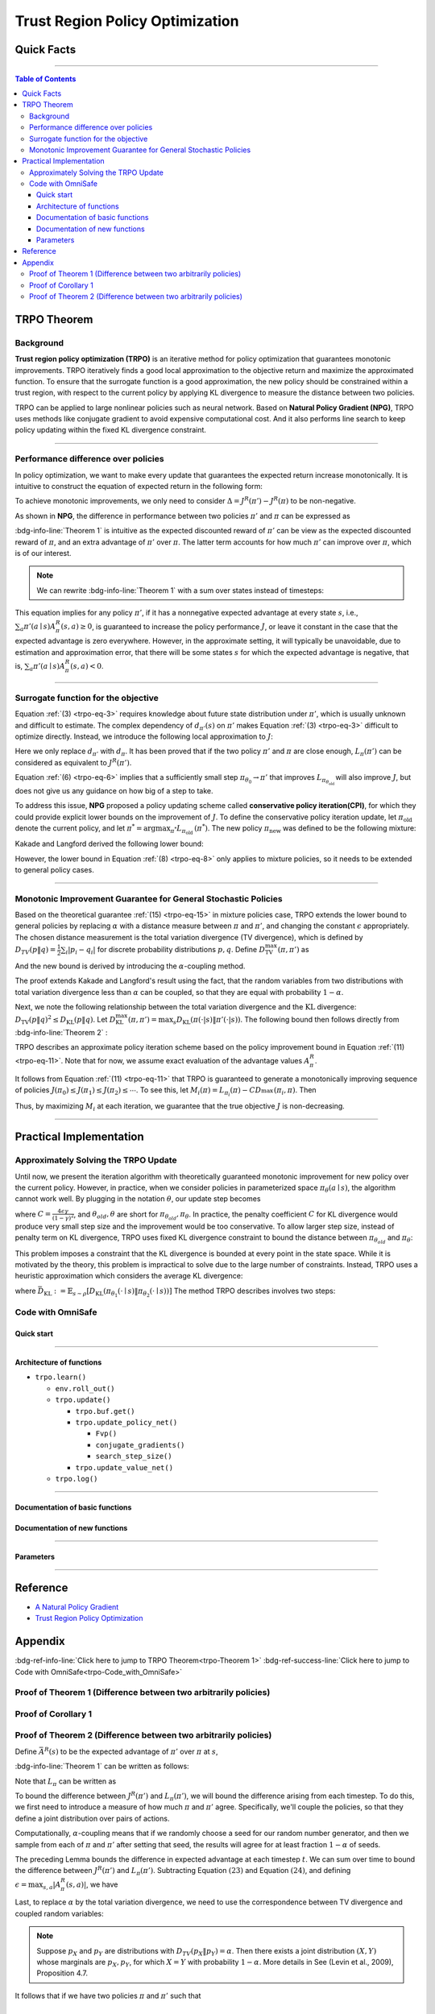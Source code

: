 Trust Region Policy Optimization
================================

Quick Facts
-----------

.. card::
    :class-card: sd-outline-success sd-border-{3} sd-shadow-sm sd-rounded-3
    :class-body: sd-font-weight-bold

    #. TRPO is an :bdg-success-line:`on-policy` algorithm.
    #. TRPO can be used for environments with both :bdg-success-line:`discrete` and :bdg-success-line:`continuous` action spaces.
    #. TRPO is an improvement work done on the basis of :bdg-success-line:`NPG` .
    #. TRPO is an important theoretical basis for :bdg-success-line:`CPO` .
    #. The OmniSafe implementation of TRPO supports :bdg-success-line:`parallelization`.

------

.. contents:: Table of Contents
    :depth: 3

TRPO Theorem
------------

Background
~~~~~~~~~~

**Trust region policy optimization (TRPO)** is an iterative method for policy optimization that guarantees monotonic improvements.
TRPO iteratively finds a good local approximation to the objective return and maximize the approximated function.
To ensure that the surrogate function is a good approximation,
the new policy should be constrained within a trust region,
with respect to the current policy by applying KL divergence to measure the distance between two policies.

TRPO can be applied to large nonlinear policies such as neural network.
Based on **Natural Policy Gradient (NPG)**,
TRPO uses methods like conjugate gradient to avoid expensive computational cost.
And it also performs line search to keep policy updating within the fixed KL divergence constraint.

.. grid:: 2

    .. grid-item::
        :columns: 12 6 6 6

        .. card::
            :class-header: sd-bg-warning sd-text-white sd-font-weight-bold
            :class-card: sd-outline-success sd-border-{3} sd-shadow-sm sd-rounded-3 sd-font-weight-bold

            Problems of NPG
            ^^^
            -  It is very difficult to calculate the entire Hessian matrix directly.

            -  Error introduced by Taylor expansion because of the fix step length.

            -  Low utilization of sampled data.

    .. grid-item::
        :columns: 12 6 6 6

        .. card::
            :class-header: sd-bg-primary sd-text-white sd-font-weight-bold
            :class-card: sd-outline-success sd-border-{3} sd-shadow-sm sd-rounded-3 sd-font-weight-bold

            Advantage of TRPO
            ^^^
            -  Using conjugate gradient algorithm to compute the Fisher-Vector product.

            -  Using line search algorithm to eliminate the error introduced by Taylor expansion.

            -  Using importance sampling to reuse data.

------

Performance difference over policies
~~~~~~~~~~~~~~~~~~~~~~~~~~~~~~~~~~~~

In policy optimization, we want to make every update that guarantees the expected return increase monotonically.
It is intuitive to construct the equation of expected return in the following form:

.. math::
    :nowrap:
    :label: trpo-eq-1

    \begin{eqnarray}
    J^R(\pi') = J^R(\pi) + \{J^R(\pi') - J^R(\pi)\}\tag{1}
    \end{eqnarray}

To achieve monotonic improvements, we only need to consider :math:`\Delta = J^R(\pi') - J^R(\pi)` to be non-negative.

As shown in **NPG**, the difference in performance between two policies :math:`\pi'` and :math:`\pi` can be expressed as

.. _trpo-Theorem 1:

.. card::
    :class-header: sd-bg-info sd-text-white sd-font-weight-bold
    :class-card: sd-outline-success sd-border-{3} sd-shadow-sm sd-rounded-3
    :class-footer: sd-font-weight-bold
    :link: appendix-theorem1
    :link-type: ref

    Theorem 1 (Performance Difference Bound)
    ^^^

    .. _`trpo-eq-2`:

    .. math::
        :nowrap:
        :label: trpo-eq-2

        \begin{eqnarray}
                J^R(\pi') = J^R(\pi) + \mathbb{E}_{\tau \sim \pi'}[\sum_{t=0}^{\infty} \gamma^t A^R_{\pi}(s_t,a_t)]\tag{2}
        \end{eqnarray}

    where this expectation is taken over trajectories :math:`\tau=(s_0, a_0, s_1,\\ a_1, \cdots)`,
    and the notation :math:`\mathbb{E}_{\tau \sim \pi'}[\cdots]` indicates that actions are sampled from :math:`\pi'` to generate :math:`\tau`.
    where this expectation is taken over trajectories :math:`\tau=(s_0, a_0, s_1,\\ a_1, \cdots)`,
    and the notation :math:`\mathbb{E}_{\tau \sim \pi'}[\cdots]` indicates that actions are sampled from :math:`\pi'` to generate :math:`\tau`.
    +++
    The proof of the :bdg-info-line:`Theorem 1` can be seen in the :bdg-ref-info:`Appendix`, click on this :bdg-info-line:`card` to jump to view.

:bdg-info-line:`Theorem 1` is intuitive as the expected discounted reward of :math:`\pi'` can be view as the expected discounted reward of :math:`\pi`,
and an extra advantage of :math:`\pi'` over :math:`\pi`.
The latter term accounts for how much :math:`\pi'` can improve over :math:`\pi`,
which is of our interest.

.. note::

    We can rewrite :bdg-info-line:`Theorem 1` with a sum over states instead of timesteps:

    .. _`trpo-eq-3`:

    .. math::
        :nowrap:
        :label: trpo-eq-3

        \begin{eqnarray}
            \label{equation: performance in discount visit density}
            J^R(\pi') &=&J^R(\pi)+\sum_{t=0}^{\infty} \sum_s P\left(s_t=s \mid \pi'\right) \sum_a \pi' (a \mid s) \gamma^t A^R_{\pi}(s, a) \nonumber\\
            &=&J^R(\pi)+\sum_s \sum_{t=0}^{\infty} \gamma^t P\left(s_t=s \mid \pi' \right) \sum_a \pi'(a \mid s) A^R_{\pi}(s, a)\nonumber \\
            &=&J^R(\pi)+\sum_s d_{\pi'}(s) \sum_a \pi'(a \mid s) A^R_{\pi}(s, a)\tag{3}
        \end{eqnarray}

This equation implies for any policy :math:`\pi'`, if it has a nonnegative expected advantage at every state :math:`s`, i.e.,
:math:`\sum_a \pi'(a \mid s) A^R_{\pi}(s, a) \geq 0`,
is guaranteed to increase the policy performance :math:`J`,
or leave it constant in the case that the expected advantage is zero everywhere.
However, in the approximate setting, it will typically be unavoidable,
due to estimation and approximation error,
that there will be some states :math:`s` for which the expected advantage is negative, that is,
:math:`\sum_a \pi'(a \mid s) A^R_{\pi}(s, a)<0`.

------

Surrogate function for the objective
~~~~~~~~~~~~~~~~~~~~~~~~~~~~~~~~~~~~

Equation :ref:`(3) <trpo-eq-3>` requires knowledge about future state distribution under :math:`\pi'`,
which is usually unknown and difficult to estimate.
The complex dependency of :math:`d_{\pi'}(s)` on :math:`\pi'` makes Equation :ref:`(3) <trpo-eq-3>` difficult to optimize directly.
Instead, we introduce the following local approximation to :math:`J`:

.. _`trpo-eq-4`:

.. math::
    :nowrap:
    :label: trpo-eq-4

    \begin{eqnarray}
        L_\pi(\pi')=J^R(\pi)+\sum_s d_\pi(s) \sum_a \pi'(a \mid s) A^R_{\pi}(s, a)\tag{4}
    \end{eqnarray}

Here we only replace :math:`d_{\pi'}` with :math:`d_\pi`.
It has been proved that if the two policy :math:`\pi'` and :math:`\pi` are close enough,
:math:`L_\pi(\pi')` can be considered as equivalent to :math:`J^R(\pi')`.

.. _trpo-Corollary 1:

.. card::
    :class-header: sd-bg-info sd-text-white sd-font-weight-bold
    :class-card: sd-outline-success sd-border-{3} sd-shadow-sm sd-rounded-3
    :class-footer: sd-font-weight-bold
    :link: appendix-corollary1
    :link-type: ref

    Corollary 1 (Performance Difference Bound)
    ^^^
    Formally, suppose a parameterized policy :math:`\pi_\theta`,
    where :math:`\pi_\theta(a \mid s)` is a differentiable function of the parameter vector :math:`\theta`,
    then :math:`L_\pi` matches :math:`J` to first order (see **NPG**).
    That is, for any parameter value :math:`\theta_0`,

    .. math::
        :nowrap:
        :label: trpo-eq-5

        \begin{eqnarray}
            L_{\pi_{\theta_0}}\left(\pi_{\theta_0}\right)&=&J^R\left(\pi_{\theta_0}\right)\tag{5}
        \end{eqnarray}

    .. _`trpo-eq-6`:

    .. math::
        :nowrap:
        :label: trpo-eq-6

        \begin{eqnarray}
            \nabla_\theta L_{\pi_{\theta_0}}\left(\pi_\theta\right)|_{\theta=\theta_0}&=&\left.\nabla_\theta J^R\left(\pi_\theta\right)\right|_{\theta=\theta_0}\tag{6}
        \end{eqnarray}
    +++
    The proof of the :bdg-info-line:`Corollary 1` can be seen in the :bdg-ref-info:`Appendix`, click on this :bdg-info-line:`card` to jump to view.

Equation :ref:`(6) <trpo-eq-6>` implies that a sufficiently small step :math:`\pi_{\theta_0} \rightarrow \pi'` that improves :math:`L_{\pi_{\theta_{\text {old }}}}` will also improve :math:`J`,
but does not give us any guidance on how big of a step to take.

To address this issue, **NPG** proposed a policy updating scheme called **conservative policy iteration(CPI)**,
for which they could provide explicit lower bounds on the improvement of :math:`J`.
To define the conservative policy iteration update, let :math:`\pi_{\mathrm{old}}` denote the current policy,
and let :math:`\pi^{*}=\arg \max _{\pi^{*}} L_{\pi_{\text {old }}}\left(\pi^{*}\right)`.
The new policy :math:`\pi_{\text {new }}` was defined to be the following mixture:

.. math::
    :nowrap:
    :label: trpo-eq-7

    \begin{eqnarray}
        \pi_{\text {new }}(a \mid s)=(1-\alpha) \pi_{\text {old }}(a \mid s)+\alpha \pi^{*}(a \mid s)\tag{7}
    \end{eqnarray}

Kakade and Langford derived the following lower bound:

.. _`trpo-eq-8`:

.. math::
    :nowrap:
    :label: trpo-eq-8

    \begin{eqnarray}
    \label{equation: CPI bound}
    &&J\left(\pi_{\text {new }}\right)  \geq L_{\pi_{\text {old }}}\left(\pi_{\text {new }}\right)-\frac{2 \epsilon \gamma}{(1-\gamma)^2} \alpha^2\tag{8}  \\
    \text { where } &&\epsilon=\max _s\left|\mathbb{E}_{a \sim \pi^{*}(a \mid s)}\left[A^R_{\pi}(s, a)\right]\right| \nonumber
    \end{eqnarray}

However, the lower bound in Equation :ref:`(8) <trpo-eq-8>` only applies to mixture policies, so it needs to be extended to general policy cases.

------

Monotonic Improvement Guarantee for General Stochastic Policies
~~~~~~~~~~~~~~~~~~~~~~~~~~~~~~~~~~~~~~~~~~~~~~~~~~~~~~~~~~~~~~~

Based on the theoretical guarantee :ref:`(15) <trpo-eq-15>` in mixture policies case,
TRPO extends the lower bound to general policies by replacing :math:`\alpha` with a distance measure between :math:`\pi` and :math:`\pi'`,
and changing the constant :math:`\epsilon` appropriately.
The chosen distance measurement is the total variation divergence (TV divergence),
which is defined by :math:`D_{TV}(p \| q)=\frac{1}{2} \sum_i \left|p_i-q_i\right|` for discrete probability distributions :math:`p, q`.
Define :math:`D_{\mathrm{TV}}^{\max }(\pi, \pi')` as

.. math::
    :nowrap:
    :label: trpo-eq-9

    \begin{eqnarray}
        D_{\mathrm{TV}}^{\max}(\pi, \pi')=\max_s D_{\mathrm{TV}}\left(\pi\left(\cdot \mid s\right) \| \pi'\left(\cdot \mid s\right)\right)\tag{9}
    \end{eqnarray}

And the new bound is derived by introducing the :math:`\alpha`-coupling method.

.. _trpo-Theorem 2:

.. card::
    :class-header: sd-bg-info sd-text-white sd-font-weight-bold
    :class-card: sd-outline-success sd-border-{3} sd-shadow-sm sd-rounded-3
    :class-footer: sd-font-weight-bold
    :link: appendix-theorem2
    :link-type: ref

    Theorem 2 (Performance Difference Bound derived by :math:`\alpha`-coupling method)
    ^^^
    Let
    :math:`\alpha=D_{\mathrm{TV}}^{\max }\left(\pi_{\mathrm{old}}, \pi_{\text {new }}\right)`.
    Then the following bound holds:

    .. math::
        :nowrap:
        :label: trpo-eq-10

        \begin{eqnarray}
                &&J\left(\pi_{\text {new }}\right)  \geq L_{\pi_{\text {old }}}\left(\pi_{\text {new }}\right)-\frac{4 \epsilon \gamma}{(1-\gamma)^2} \alpha^2\tag{10} \\
                \text { where } &&\epsilon=\max _{s, a}\left|A^R_{\pi}(s, a)\right|
        \end{eqnarray}
    +++
    The proof of the :bdg-info-line:`Theorem 2` can be seen in the :bdg-ref-info:`Appendix`, click on this :bdg-info-line:`card` to jump to view.

The proof extends Kakade and Langford's result using the fact,
that the random variables from two distributions with total variation divergence less than :math:`\alpha` can be coupled,
so that they are equal with probability :math:`1-\alpha`.

Next, we note the following relationship between the total variation divergence and the :math:`\mathrm{KL}` divergence:
:math:`D_{\mathrm{TV}}(p \| q)^2 \leq D_{\mathrm{KL}}(p \| q)`.
Let :math:`D_{\mathrm{KL}}^{\max }(\pi, \pi')=\max _s D_{\mathrm{KL}}(\pi(\cdot|s) \| \pi'(\cdot|s))`.
The following bound then follows directly from :bdg-info-line:`Theorem 2` :

.. _`trpo-eq-11`:

.. math::
    :nowrap:
    :label: trpo-eq-11

        \begin{eqnarray}
            & J^R(\pi') \geq L_\pi(\pi')-C D_{\mathrm{KL}}^{\max }(\pi, \pi')\tag{11} \\
            & \quad \text { where } C=\frac{4 \epsilon \gamma}{(1-\gamma)^2}
        \end{eqnarray}

TRPO describes an approximate policy iteration scheme based on the policy improvement bound in Equation :ref:`(11) <trpo-eq-11>`.
Note that for now, we assume exact evaluation of the advantage values :math:`A^R_{\pi}`.

It follows from Equation :ref:`(11) <trpo-eq-11>` that TRPO is guaranteed to generate a monotonically improving sequence of policies :math:`J\left(\pi_0\right) \leq J\left(\pi_1\right) \leq J\left(\pi_2\right) \leq \cdots`.
To see this, let :math:`M_i(\pi)=L_{\pi_i}(\pi)-C D_{\mathrm{}}^{\max }\left(\pi_i, \pi\right)`.
Then

.. math::
    :nowrap:
    :label: trpo-eq-12

    \begin{eqnarray}
        J\left(\pi_{i+1}\right) &\geq& M_i\left(\pi_{i+1}\right) \\
        J\left(\pi_i\right)&=&M_i\left(\pi_i\right), \text { therefore, } \\
        J\left(\pi_{i+1}\right)-\eta\left(\pi_i\right)& \geq& M_i\left(\pi_{i+1}\right)-M\left(\pi_i\right)\tag{12}
    \end{eqnarray}

Thus, by maximizing :math:`M_i` at each iteration, we guarantee that the true objective :math:`J` is non-decreasing.

.. _trust-region-policy-optimization-1:

------

Practical Implementation
------------------------

Approximately Solving the TRPO Update
~~~~~~~~~~~~~~~~~~~~~~~~~~~~~~~~~~~~~

Until now, we present the iteration algorithm with theoretically guaranteed monotonic improvement for new policy over the current policy.
However, in practice, when we consider policies in parameterized space :math:`\pi_{\theta}(a \mid s)`,
the algorithm cannot work well. By plugging in the notation :math:`\theta`, our update step becomes

.. math::
    :nowrap:
    :label: trpo-eq-13

    \begin{eqnarray}
    && L_{\theta_{old}}(\theta)-C D_{\mathrm{KL}}^{\max }(\theta_{old}, \theta)\tag{13} \\
    \end{eqnarray}

where :math:`C=\frac{4 \epsilon \gamma}{(1-\gamma)^2}`, and :math:`\theta_{old}, \theta` are short for :math:`\pi_{\theta_{old}}, \pi_{\theta}`.
In practice, the penalty coefficient :math:`C` for KL divergence would produce very small step size and the improvement would be too conservative.
To allow larger step size, instead of penalty term on KL divergence,
TRPO uses fixed KL divergence constraint to bound the distance between :math:`\pi_{\theta_{old}}` and :math:`\pi_{\theta}`:

.. math::
    :nowrap:

    \begin{eqnarray}
    &\underset{\theta}{\max} L_{\theta_{old}}(\theta) \\
    &\text{s.t. } \quad D_{\mathrm{KL}}^{\max }(\theta_{old}, \theta) \le \delta
    \end{eqnarray}

This problem imposes a constraint that the KL divergence is bounded at every point in the state space.
While it is motivated by the theory,
this problem is impractical to solve due to the large number of constraints.
Instead, TRPO uses a heuristic approximation which considers the average KL divergence:

.. math::
    :nowrap:
    :label: trpo-eq-14

    \begin{eqnarray}
    &\underset{\theta}{\max} L_{\theta_{old}}(\theta) \label{eq:maxklconst}\tag{14} \\
    &\text{s.t. } \quad \bar{D}_{\mathrm{KL}}(\theta_{old}, \theta) \le \delta
    \end{eqnarray}

where :math:`\bar{D}_{\mathrm{KL}}:=\mathbb{E}_{s \sim \rho}\left[D_{\mathrm{KL}}\left(\pi_{\theta_1}(\cdot \mid s) \| \pi_{\theta_2}(\cdot \mid s)\right)\right]`
The method TRPO describes involves two steps:

.. card::
    :class-header: sd-bg-success sd-text-white sd-font-weight-bold
    :class-card: sd-outline-success sd-border-{3} sd-shadow-sm sd-rounded-3 sd-font-weight-bold

    Two Steps For TRPO Update
    ^^^
    (1) Compute a search direction, using a linear approximation to objective and quadratic approximation to the constraint.

    (2) Perform a line search in that direction, ensuring that we improve the nonlinear objective while satisfying the nonlinear constraint.

.. grid:: 2

    .. grid-item::
      :columns: 12 6 6 6

      .. card::
         :class-header: sd-bg-danger sd-text-white sd-font-weight-bold
         :class-card: sd-outline-success sd-border-{3} sd-shadow-sm sd-rounded-3 sd-font-weight-bold

         Problems
         ^^^
         -  It is prohibitively costly to form the full Hessian matrix.

         -  How to compute the maximal step length such that the KL divergence satisfied.

         -  How to ensure improvement of the surrogate objective and satisfaction of the KL divergence.
    .. grid-item::
      :columns: 12 6 6 6

      .. card::
         :class-header: sd-bg-primary sd-text-white sd-font-weight-bold
         :class-card: sd-outline-success sd-border-{3} sd-shadow-sm sd-rounded-3 sd-font-weight-bold

         Solutions
         ^^^
         -  :bdg-ref-success-line:`Conjugate gradient algorithm<conjugate>` can approximately search the update direction without forming this full Hessian matrix.

         -  The max stepsize can be formed by an intermediate result produced by the conjugate gradient algorithm.

         -  A :bdg-ref-success-line:`line search algorithm<conjugate>` can be used to meet the goal.

.. tab-set::

    .. tab-item:: Computing the Fisher-Vector Product

        .. card::
            :class-header: sd-bg-success sd-text-white sd-font-weight-bold
            :class-card: sd-outline-info sd-border-{3} sd-shadow-sm sd-rounded-3
            :class-footer: sd-font-weight-bold
            :link: conjugate
            :link-type: ref

            Computing the Fisher-Vector Product
            ^^^
            TRPO approximately computes the search direction by solving the equation :math:`Hx=g`,
            where :math:`H` is the Fisher information matrix, i.e.,
            the quadratic approximation to the KL divergence constraint :math:`\bar{D}_{\mathrm{KL}}\left(\theta_{\text {old }}, \theta\right) \approx \frac{1}{2}\left(\theta-\theta_{\text {old }}\right)^T H\left(\theta-\theta_{\text {old }}\right)`,
            where :math:`H_{i j}=\frac{\partial}{\partial \theta_i} \frac{\partial}{\partial \theta_j} \bar{D}_{\mathrm{KL}}\left(\theta_{\text {old }}, \theta\right)` (according to the definition of matrix :math:`H`).
            It is very difficult to calculate the entire :math:`H` or :math:`H^{-1}` directly,
            so TRPO uses conjugate gradient algorithm to approximately solve the equation :math:`Hx=g` without forming this full matrix.
            +++
            The implementation of :bdg-success-line:`Computing the Fisher-Vector Product` can be seen in the :bdg-success:`Code with OmniSafe`, click on this :bdg-success-line:`card` to jump to view.


    .. tab-item:: Computing The Final Update Step

        .. card::
            :class-header: sd-bg-success  sd-text-white sd-font-weight-bold
            :class-card:  sd-outline-info sd-border-{3} sd-shadow-sm sd-rounded-3
            :class-footer: sd-font-weight-bold
            :link: conjugate
            :link-type: ref

            Computing The Final Update Step
            ^^^
            Having computed the search direction :math:`s\approx H^{-1}g`,
            TRPO next needs to compute the appropriate step length to ensure improvement of the surrogate objective and satisfaction of the KL divergence constraint.
            First, TRPO computes the maximal step length :math:`\beta` such that :math:`\beta+\theta s` will satisfy the KL divergence constraint.
            To do this, let :math:`\delta=\bar{D}_{\mathrm{KL}} \approx \frac{1}{2}(\beta s)^T H(\beta s)=\frac{1}{2} \beta^2 s^T A s`.
            From this, we obtain :math:`\beta=\sqrt{2 \delta / s^T H s}`.

            .. hint::
                The term :math:`s^THs` is an intermediate result produced by the conjugate gradient algorithm.

            To meet the constraints, TRPO uses line search algorithm to compute the final step length.
            Detailedly, TRPO perform the line search on the objective :math:`L_{\theta_{\text {old }}}(\theta)-\mathcal{X}\left[\bar{D}_{\text {KL }}\left(\theta_{\text {old }}, \theta\right) \leq \delta\right]`, where :math:`\mathcal{X}[\ldots]` equals zero,
            when its argument is true and :math:`+\infty` when it is false.
            Starting with the maximal value of the step length :math:`\beta` computed in the previous paragraph,
            TRPO shrinks :math:`\beta` exponentially until the objective improves. Without this line search,
            the algorithm occasionally computes large steps that cause a catastrophic degradation of performance.
            +++
            The implementation of :bdg-success-line:`Computing The Final Update Step` can be seen in the :bdg-success:`Code with OmniSafe`, click on this :bdg-success-line:`card` to jump to view.

.. _trpo-Code_with_OmniSafe:

Code with OmniSafe
~~~~~~~~~~~~~~~~~~

Quick start
"""""""""""


.. card::
    :class-header: sd-bg-success sd-text-white sd-font-weight-bold
    :class-card: sd-outline-success sd-border-{3} sd-shadow-sm sd-rounded-3 sd-font-weight-bold
    :class-footer: sd-font-weight-bold

    Run TRPO in Omnisafe
    ^^^

    Here are 3 ways to run TRPO in OmniSafe:

    * Run Agent from preset yaml file
    * Run Agent from custom config dict
    * Run Agent from custom terminal config

    .. tab-set::

        .. tab-item:: Yaml file style

            .. code-block:: python
                :linenos:

                import omnisafe

                env = omnisafe.Env('SafetyPointGoal1-v0')

                agent = omnisafe.Agent('TRPO', env)
                agent.learn()

                obs = env.reset()
                for i in range(1000):
                    action, _states = agent.predict(obs, deterministic=True)
                    obs, reward, cost, done, info = env.step(action)
                    env.render()
                    if done:
                        obs = env.reset()
                env.close()

        .. tab-item:: Config dict style

            .. code-block:: python
                :linenos:

                import omnisafe

                env = omnisafe.Env('SafetyPointGoal1-v0')

                custom_dict = {'epochs': 1, 'data_dir': './runs'}
                agent = omnisafe.Agent('TRPO', env, custom_cfgs=custom_dict)
                agent.learn()

                obs = env.reset()
                for i in range(1000):
                    action, _states = agent.predict(obs, deterministic=True)
                    obs, reward, done, info = env.step(action)
                    env.render()
                    if done:
                        obs = env.reset()
                env.close()

        .. tab-item:: Terminal config style

                We use ``train_on_policy.py`` as the entrance file. You can train the agent with
                TRPO simply using ``train_on_policy.py``, with arguments about TRPO and enviroments
                does the training. For example, to run TRPO in SafetyPointGoal1-v0 , with
                5 cpu cores and seed 0, you can use the following command:

                .. code-block:: bash
                    :linenos:

                    cd omnisafe/examples
                    python train_on_policy.py --env-id SafetyPointGoal1-v0 --algo TRPO --parallel 5 --epochs 1


------

Architecture of functions
"""""""""""""""""""""""""

-  ``trpo.learn()``

   -  ``env.roll_out()``
   -  ``trpo.update()``

      -  ``trpo.buf.get()``
      -  ``trpo.update_policy_net()``

         -  ``Fvp()``
         -  ``conjugate_gradients()``
         -  ``search_step_size()``

      -  ``trpo.update_value_net()``

   -  ``trpo.log()``

------


Documentation of basic functions
""""""""""""""""""""""""""""""""

.. card-carousel:: 3

    .. card::
        :class-header: sd-bg-success sd-text-white sd-font-weight-bold
        :class-card: sd-outline-success sd-border-{3} sd-shadow-sm sd-rounded-3 sd-font-weight-bold
        :class-footer: sd-font-weight-bold

        env.roll_out()
        ^^^
        Collect data and store to experience buffer.

    .. card::
        :class-header: sd-bg-success sd-text-white sd-font-weight-bold
        :class-card: sd-outline-success sd-border-{3} sd-shadow-sm sd-rounded-3 sd-font-weight-bold
        :class-footer: sd-font-weight-bold

        trpo.update()
        ^^^
        Update actor, critic, running statistics.

    .. card::
        :class-header: sd-bg-success sd-text-white sd-font-weight-bold
        :class-card: sd-outline-success sd-border-{3} sd-shadow-sm sd-rounded-3 sd-font-weight-bold
        :class-footer: sd-font-weight-bold

        trpo.buf.get()
        ^^^
        Call this at the end of an epoch to get all of the data from the buffer.

    .. card::
        :class-header: sd-bg-success sd-text-white sd-font-weight-bold
        :class-card: sd-outline-success sd-border-{3} sd-shadow-sm sd-rounded-3 sd-font-weight-bold
        :class-footer: sd-font-weight-bold

        trpo.update_policy_net()
        ^^^
        Update policy network in 5 kinds of optimization case.

    .. card::
        :class-header: sd-bg-success sd-text-white sd-font-weight-bold
        :class-card: sd-outline-success sd-border-{3} sd-shadow-sm sd-rounded-3 sd-font-weight-bold
        :class-footer: sd-font-weight-bold

        trpo.update_value_net()
        ^^^
        Update Critic network for estimating reward.

    .. card::
        :class-header: sd-bg-success sd-text-white sd-font-weight-bold
        :class-card: sd-outline-success sd-border-{3} sd-shadow-sm sd-rounded-3 sd-font-weight-bold
        :class-footer: sd-font-weight-bold

        trpo.log()
        ^^^
        Get the trainning log and show the performance of the algorithm.

.. _conjugate:

Documentation of new functions
""""""""""""""""""""""""""""""

.. tab-set::

    .. tab-item:: trpo.Fvp()

        .. card::
            :class-header: sd-bg-success sd-text-white sd-font-weight-bold
            :class-card: sd-outline-success sd-border-{3} sd-shadow-sm sd-rounded-3 sd-font-weight-bold
            :class-footer: sd-font-weight-bold

            trpo.Fvp()
            ^^^
            TRPO algorithm Builds the Hessian-vector product instead of the full Hessian matrix based on an approximation of the KL-divergence,
            flowing the next steps:

            (1) Calculate the KL divergence between two policy.
                Note that ``self.ac.pi`` denotes the actor :math:`\pi` and ``kl`` denotes the KL divergence.

            .. code-block:: python
                :linenos:

                self.ac.pi.net.zero_grad()
                q_dist = self.ac.pi.dist(self.fvp_obs)
                with torch.no_grad():
                    p_dist = self.ac.pi.dist(self.fvp_obs)
                kl = torch.distributions.kl.kl_divergence(p_dist, q_dist).mean()

            (2) Use ``torch.autograd.grad()`` to compute the Hessian-vector product.
                Please note that in line 4, we compute the gradient of ``kl_p`` (The product of the Jacobian of KL divergence and :math:`g`) instead of ``grads`` (The Jacobian of KL divergence)

            .. code-block:: python
                :linenos:

                grads = torch.autograd.grad(kl, self.ac.pi.net.parameters(), create_graph=True)
                flat_grad_kl = torch.cat([grad.view(-1) for grad in grads])
                kl_p = (flat_grad_kl * p).sum()
                grads = torch.autograd.grad(kl_p, self.ac.pi.net.parameters(), retain_graph=False)
                flat_grad_grad_kl = torch.cat([grad.contiguous().view(-1) for grad in grads])

            (3) return the Hessian-vector product.

            .. code-block:: python
                :linenos:

                return flat_grad_grad_kl + p * self.cg_damping

    .. tab-item:: conjugate_gradients()

        .. card::
            :class-header: sd-bg-success sd-text-white sd-font-weight-bold
            :class-card: sd-outline-success sd-border-{3} sd-shadow-sm sd-rounded-3 sd-font-weight-bold
            :class-footer: sd-font-weight-bold

            conjugate_gradients()
            ^^^
            TRPO algorithm uses conjugate gradients algorithm to search the update direction with Hessian-vector product,
            The conjugate gradient descent method attempts to solve problem :math:`Hx=g`
            flowing the next steps:

            (1) Set the initial solution ``x`` and calculate the error ``r`` between the ``x`` and the target ``b_vector`` (:math:`g` in above equation). Note that ``Fvp`` is the Hessian-vector product, which denotes :math:`H`.

            .. code-block:: python
                :linenos:

                x = torch.zeros_like(b_vector)
                r = b_vector - Fvp(x)
                p = r.clone()
                rdotr = torch.dot(r, r)

            (2) Performs ``n_step`` conjugate gradient.

            .. code-block:: python
                :linenos:

                for i in range(nsteps):
                    if verbose:
                        print(fmtstr % (i, rdotr, np.linalg.norm(x)))
                    z = Fvp(p)
                    alpha = rdotr / (torch.dot(p, z) + eps)
                    x += alpha * p
                    r -= alpha * z
                    new_rdotr = torch.dot(r, r)
                    if torch.sqrt(new_rdotr) < residual_tol:
                        break
                    mu = new_rdotr / (rdotr + eps)
                    p = r + mu * p
                    rdotr = new_rdotr

            (3) Return the solution of :math:`x` without computing :math:`x=H^{-1}g`.


    .. tab-item:: trpo.search_step_size()

        .. card::
            :class-header: sd-bg-success sd-text-white sd-font-weight-bold
            :class-card: sd-outline-success sd-border-{3} sd-shadow-sm sd-rounded-3 sd-font-weight-bold
            :class-footer: sd-font-weight-bold

            trpo.search_step_size()
            ^^^
            TRPO algorithm performs line-search to ensure constraint satisfaction for rewards and costs,
            and search around for a satisfied step of policy update to improve loss and reward performance,
            flowing the next steps:

            (1) Calculate the expected reward improvement.

            .. code-block:: python
                :linenos:

                expected_improve = g_flat.dot(step_dir)

            (2) Performs line-search to find a step improve the surrogate while not violating trust region.

            - Search acceptance step ranging from 0 to total step.

            .. code-block:: python
                :linenos:

                for j in range(total_steps):
                    new_theta = _theta_old + step_frac * step_dir
                    set_param_values_to_model(self.ac.pi.net, new_theta)
                    acceptance_step = j + 1

            - In each step of for loop, calculate the policy performance and KL divergence.

            .. code-block:: python
                :linenos:

                with torch.no_grad():
                    loss_pi_rew, _ = self.compute_loss_pi(data=data)
                    q_dist = self.ac.pi.dist(data['obs'])
                    torch_kl = torch.distributions.kl.kl_divergence(p_dist, q_dist).mean().item()
                loss_improve = self.loss_pi_before - loss_pi_rew.item()

            - Step only if surrogate is improved and within the trust region.

            .. code-block:: python
                :linenos:

                if not torch.isfinite(loss_pi_rew) and not torch.isfinite(loss_pi_cost):
                    self.logger.log('WARNING: loss_pi not finite')
                elif loss_rew_improve < 0 if optim_case > 1 else False:
                    self.logger.log('INFO: did not improve improve <0')

                elif cost_diff > max(-c, 0):
                    self.logger.log(f'INFO: no improve {cost_diff} > {max(-c, 0)}')
                elif torch_kl > self.target_kl * 1.5:
                    self.logger.log(f'INFO: violated KL constraint {torch_kl} at step {j + 1}.')
                else:
                    self.logger.log(f'Accept step at i={j + 1}')
                    break

            (3) Return appropriate step direction and acceptance step.

------

Parameters
""""""""""

.. tab-set::

    .. tab-item:: Specific Parameters

        .. card::
            :class-header: sd-bg-success sd-text-white sd-font-weight-bold
            :class-card: sd-outline-success sd-border-{3} sd-shadow-sm sd-rounded-3 sd-font-weight-bold
            :class-footer: sd-font-weight-bold

            Specific Parameters
            ^^^
            -  target_kl(float): Constraint for KL-distance to avoid too far gap
            -  cg_damping(float): parameter plays a role in building Hessian-vector
            -  cg_iters(int): Number of iterations of conjugate gradient to perform.

    .. tab-item:: Basic parameters

        .. card::
            :class-header: sd-bg-success sd-text-white sd-font-weight-bold
            :class-card: sd-outline-success sd-border-{3} sd-shadow-sm sd-rounded-3 sd-font-weight-bold
            :class-footer: sd-font-weight-bold

            Basic parameters
            ^^^
            -  algo (string): The name of algorithm corresponding to current
                class, it does not actually affect any things which happen in the
                following.
            -  actor (string): The type of network in actor, discrete of
                continuous.
            -  model_cfgs (dictionary) : successrmation about actor and critic's net
                work configuration,it originates from ``algo.yaml`` file to describe
                ``hidden layers`` , ``activation function``, ``shared_weights`` and ``weight_initialization_mode``.

                -  shared_weights (bool) : Use shared weights between actor and critic network or not.

                -  weight_initialization_mode (string) : The type of weight initialization method.

                -  pi (dictionary) : parameters for actor network ``pi``

                -  hidden_sizes:

                   -  64
                   -  64

                -  activations: tanh

                -  val (dictionary) parameters for critic network ``v``

                -  hidden_sizes:

                   -  64
                   -  64

                .. hint::

                    ======== ================  ====================================================================
                    Name        Type              Description
                    ======== ================  ====================================================================
                    ``v``    ``nn.Module``        Gives the current estimate of **V** for states in ``s``.
                    ``pi``   ``nn.Module``        Deterministically or continuously computes an action from the agent,

                                                    conditioned on states in ``s``.
                    ======== ================  ====================================================================

                -  activations: tanh
                -  env_id (string): The name of environment we want to roll out.
                -  seed (int): Define the seed of experiments.
                -  parallel (int): Define the seed of experiments.
                -  epochs (int): The number of epochs we want to roll out.
                -  steps_per_epoch (int):The number of time steps per epoch.
                -  pi_iters (int): The number of iteration when we update actor network per mini batch.
                -  critic_iters (int): The number of iteration when we update critic network per mini batch.

    .. tab-item:: Optional parameters

        .. card::
            :class-header: sd-bg-success sd-text-white sd-font-weight-bold
            :class-card: sd-outline-success sd-border-{3} sd-shadow-sm sd-rounded-3 sd-font-weight-bold
            :class-footer: sd-font-weight-bold

            Optional parameters
            ^^^
            -  use_cost_critic (bool): Use cost value function or not.
            -  linear_lr_decay (bool): Use linear learning rate decay or not.
            -  exploration_noise_anneal (bool): Use exploration noise anneal or not.
            -  reward_penalty (bool): Use cost to penalize reward or not.
            -  kl_early_stopping (bool): Use KL early stopping or not.
            -  max_grad_norm (float): Use maximum gradient normalization or not.
            -  scale_rewards (bool): Use reward scaling or not.

    .. tab-item:: Buffer parameters

        .. card::
            :class-header: sd-bg-success sd-text-white sd-font-weight-bold
            :class-card: sd-outline-success sd-border-{3} sd-shadow-sm sd-rounded-3 sd-font-weight-bold
            :class-footer: sd-font-weight-bold

            Buffer parameters
            ^^^

            .. hint::
                ============= =============================================================================
                    Name                    Description
                ============= =============================================================================
                ``Buffer``      A buffer for storing trajectories experienced by an agent interacting

                                with the environment, and using **Generalized Advantage Estimation (GAE)**

                                for calculating the advantages of state-action pairs.
                ============= =============================================================================

            .. warning::
                    Buffer collects only raw data received from environment.

            -  gamma (float): The gamma for GAE.
            -  lam (float): The lambda for reward GAE.
            -  adv_estimation_method (float):Roughly what KL divergence we think is
                appropriate between new and old policies after an update. This will
                get used for early stopping. (Usually small, 0.01 or 0.05.)
            -  standardized_reward (int):  Use standarized reward or not.
            -  standardized_cost (bool): Use standarized cost or not.

------------------------------------------------------------------------

Reference
----------

-  `A Natural Policy
   Gradient <https://proceedings.neurips.cc/paper/2001/file/4b86abe48d358ecf194c56c69108433e-Paper.pdf>`__
-  `Trust Region Policy
   Optimization <https://arxiv.org/abs/1502.05477>`__

Appendix
--------

:bdg-ref-info-line:`Click here to jump to TRPO Theorem<trpo-Theorem 1>`  :bdg-ref-success-line:`Click here to jump to Code with OmniSafe<trpo-Code_with_OmniSafe>`

.. _appendix-theorem1:

Proof of Theorem 1 (Difference between two arbitrarily policies)
~~~~~~~~~~~~~~~~~~~~~~~~~~~~~~~~~~~~~~~~~~~~~~~~~~~~~~~~~~~~~~~~

.. card::
    :class-header: sd-bg-info sd-text-white sd-font-weight-bold
    :class-card: sd-outline-success sd-border-{3} sd-shadow-sm sd-rounded-3

    Proof of Theorem 1
    ^^^
    First note that :math:`A^R_{\pi}(s, a)=\mathbb{E}_{s' \sim \mathbb{P}\left(s^{\prime} \mid s, a\right)}\left[r(s)+\gamma V^R_{\pi}\left(s^{\prime}\right)-V^R_{\pi}(s)\right]`.
    Therefore,

    .. _`trpo-eq-15`:

    .. math::
        :nowrap:
        :label: trpo-eq-15

        \begin{eqnarray}
            \mathbb{E}_{\tau \sim \pi'}\left[\sum_{t=0}^{\infty} \gamma^t A^R_{\pi}\left(s_t, a_t\right)\right] &=&\mathbb{E}_{\tau \sim \pi'}\left[\sum _ { t = 0 } ^ { \infty } \gamma ^ { t } \left(r\left(s_t\right)+\gamma V_{\pi}\left(s_{t+1}\right)-V_{\pi}\left(s_{t} \right)\right) \right] \\
            &=&\mathbb{E}_{\tau \sim \pi'}\left[-V^R_{\pi}\left(s_0\right)+\sum_{t=0}^{\infty} \gamma^t r\left(s_t\right)\right] \\
            &=&-\mathbb{E}_{s_0}\left[V^R_{\pi}\left(s_0\right)\right]+\mathbb{E}_{\tau \sim \pi'}\left[\sum_{t=0}^{\infty} \gamma^t r\left(s_t\right)\right] \\
            &=&-J^R(\pi)+J^R(\pi')\tag{15}
        \end{eqnarray}



.. _appendix-corollary1:

Proof of Corollary 1
~~~~~~~~~~~~~~~~~~~~

.. card::
    :class-header: sd-bg-info sd-text-white sd-font-weight-bold
    :class-card: sd-outline-success sd-border-{3} sd-shadow-sm sd-rounded-3

    Proof of Corollary 1
    ^^^
    From Equation :ref:`(2) <trpo-eq-2>` and :ref:`(4) <trpo-eq-4>` , we can easily know that

    .. math::
        :nowrap:
        :label: trpo-eq-16

        \begin{eqnarray}
                && L_{\pi_{\theta_0}}\left(\pi_{\theta_0}\right)=J\left(\pi_{\theta_0}\right)\quad \tag{16}\\
                \text{since}~~ &&\sum_s \rho_\pi(s) \sum_a \pi'(a \mid s) A^R_{\pi}(s, a)=0.

        \end{eqnarray}

    Now Equation :ref:`(4) <trpo-eq-4>` can be written as follows:

    .. math::
        :nowrap:
        :label: trpo-eq-17

        \begin{eqnarray}
                J\left(\pi^{'}_{\theta}\right) = J(\pi_{\theta_0}) + \sum_s d_{\pi^{'}_{\theta}}(s) \sum_a \pi^{'}_{\theta}(a|s) A_{\pi_{\theta_0}}(s,a)\tag{17}
        \end{eqnarray}

    So,

    .. _`trpo-eq-18`:

    .. math::
        :nowrap:
        :label: trpo-eq-18

        \begin{eqnarray}
            \label{trpo_equ: first_older_J}
                \nabla_{\theta} J(\pi_{\theta})|_{\theta = \theta_0} &=& J(\pi_{\theta_0}) + \sum_s \nabla d_{\pi_{\theta}}(s) \sum_a \pi_{\theta}(a|s) A_{\pi_{\theta_0}}(s,a)+\sum_s d_{\pi_{\theta}}(s) \sum_a \nabla \pi_{\theta}(a|s) A_{\pi_{\theta_0}}(s,a) \\
                &=& J(\pi_{\theta_0}) + \sum_s d_{\pi_{\theta}}(s) \sum_a \nabla \pi_{\theta}(a|s) A_{\pi_{\theta_0}}(s,a)\tag{18}
        \end{eqnarray}

    .. note::
        :math:`\sum_s \nabla d_{\pi_{\theta}}(s) \sum_a \pi_{\theta}(a|s) A_{\pi_{\theta_0}}(s,a)=0`

    Meanwhile,

    .. _`trpo-eq-19`:

    .. math::
        :nowrap:
        :label: trpo-eq-19

        \begin{eqnarray}
                L_{\pi_{\theta_0}}(\pi_{\theta})=J(\pi_{\theta_0})+\sum_s d_{\pi_{\theta_0}}(s) \sum_a \pi_{\theta}(a \mid s) A_{\pi_{\theta_0}}(s, a)\tag{19}
        \end{eqnarray}

    So,

    .. math::
        :nowrap:
        :label: trpo-eq-20

        \begin{eqnarray}
            \label{trpo_equ: first_older_L}
                \nabla L_{\pi_{\theta_0}}(\pi_{\theta}) | _{\theta = \theta_0}=J(\pi_{\theta_0})+\sum_s d_{\pi_{\theta_0}}(s) \sum_a \nabla \pi_{\theta}(a \mid s) A_{\pi_{\theta_0}}(s, a)\tag{20}
        \end{eqnarray}

    Combine :ref:`(18) <trpo-eq-18>`  and
    :ref:`(19) <trpo-eq-19>`, we have

    .. math::
        :nowrap:
        :label: trpo-eq-21

        \begin{eqnarray}
            \left.\nabla_\theta L_{\pi_{\theta_0}}\left(\pi_\theta\right)\right|_{\theta=\theta_0}&=\left.\nabla_\theta J\left(\pi_\theta\right)\right|_{\theta=\theta_0}\tag{21}
        \end{eqnarray}

.. _appendix-theorem2:

Proof of Theorem 2 (Difference between two arbitrarily policies)
~~~~~~~~~~~~~~~~~~~~~~~~~~~~~~~~~~~~~~~~~~~~~~~~~~~~~~~~~~~~~~~~

Define :math:`\bar{A}^R(s)` to be the expected advantage of :math:`\pi'` over :math:`\pi` at :math:`s`,

.. math::
    :nowrap:
    :label: trpo-eq-22

    \begin{eqnarray}
        \bar{A}^R(s)=\mathbb{E}_{a \sim \pi^{'}(\cdot \mid s)}\left[A^R_{\pi}(s, a)\right]\tag{22}
    \end{eqnarray}

:bdg-info-line:`Theorem 1` can be written as follows:

.. math::
    :nowrap:
    :label: trpo-eq-23

    \begin{eqnarray}
        J^R(\pi')=J^R(\pi)+\mathbb{E}_{\tau \sim \pi'}\left[\sum_{t=0}^{\infty} \gamma^t \bar{A}^R\left(s_t\right)\right]\tag{23}
    \end{eqnarray}

Note that :math:`L_\pi` can be written as

.. math::
    :nowrap:
    :label: trpo-eq-24

    \begin{eqnarray}
        L_\pi(\pi')=J^R(\pi)+\mathbb{E}_{\tau \sim \pi}\left[\sum_{t=0}^{\infty} \gamma^t \bar{A}^R\left(s_t\right)\right]\tag{24}
    \end{eqnarray}

To bound the difference between :math:`J^R(\pi')` and :math:`L_\pi(\pi')`,
we will bound the difference arising from each timestep.
To do this, we first need to introduce a measure of how much :math:`\pi` and :math:`\pi'` agree.
Specifically, we'll couple the policies,
so that they define a joint distribution over pairs of actions.

.. card::
    :class-header: sd-bg-info sd-text-white sd-font-weight-bold
    :class-card: sd-outline-success sd-border-{3} sd-shadow-sm sd-rounded-3

    Definition 1
    ^^^
    :math:`(\pi, \pi')` is an :math:`\alpha`-coupled policy pair if it
    defines a joint distribution :math:`(a, a')|s`, such that
    :math:`P(a \neq a'|s) \leq \alpha` for all s.
    :math:`\pi` and :math:`\pi'` will denote the marginal distributions of a and :math:`a'`, respectively.

Computationally, :math:`\alpha`-coupling means that if we randomly choose a seed for our random number generator,
and then we sample from each of :math:`\pi` and :math:`\pi'` after setting that seed,
the results will agree for at least fraction :math:`1-\alpha` of seeds.

.. tab-set::

    .. tab-item:: Lemma 1
        :sync: key1

        .. card::
            :class-header: sd-bg-info  sd-text-white sd-font-weight-bold
            :class-card: sd-outline-success sd-border-{3} sd-shadow-sm sd-rounded-3
            :class-footer: sd-font-weight-bold

            Lemma 1
            ^^^
            Given that :math:`\pi, \pi'` are :math:`\alpha`-coupled policies,
            for all s,

            .. _`trpo-eq-25`:

            .. math::
                :nowrap:
                :label: trpo-eq-25

                \begin{eqnarray}
                    |\bar{A}^R(s)| \leq 2 \alpha \max _{s, a}\left|A^R_{\pi}(s, a)\right|\tag{25}
                \end{eqnarray}


    .. tab-item:: Lemma 2
        :sync: key2

        .. card::
            :class-header: sd-bg-info  sd-text-white sd-font-weight-bold
            :class-card: sd-outline-success sd-border-{3} sd-shadow-sm sd-rounded-3
            :class-footer: sd-font-weight-bold

            Lemma 2
            ^^^
            Let :math:`(\pi, \pi')` be an :math:`\alpha`-coupled policy pair.
            Then

            .. math::
                :nowrap:
                :label: trpo-eq-28

                \begin{eqnarray}
                \label{lemma: abs performance bound}
                    \left|\mathbb{E}_{s_t \sim \pi'}\left[\bar{A}^R\left(s_t\right)\right]-\mathbb{E}_{s_t \sim \pi}\left[\bar{A}^R\left(s_t\right)\right]\right|&\leq& 2 \alpha \max _s \bar{A}^R(s) \\
                    &\leq& 4 \alpha\left(1-(1-\alpha)^t\right) \max _s\left|A^R_{\pi}(s, a)\right|\tag{28}
                \end{eqnarray}

.. tab-set::

    .. tab-item:: Proof of Lemma 1
        :sync: key1

        .. card::
            :class-header: sd-bg-info  sd-text-white sd-font-weight-bold
            :class-card: sd-outline-success sd-border-{3} sd-shadow-sm sd-rounded-3
            :class-footer: sd-font-weight-bold

            Proof of Lemma 1
            ^^^

            .. _`trpo-eq-26`:

            .. math::
                :nowrap:
                :label: trpo-eq-26

                \begin{eqnarray}
                    \bar{A}^R(s) &=& \mathbb{E}_{\tilde{a} \sim \tilde{\pi}}\left[A^R_{\pi}(s, \tilde{a})\right] - \mathbb{E}_{a \sim \pi}\left[A^R_{\pi}(s, a)\right] \\
                    &=&\mathbb{E}_{(a, \tilde{a}) \sim(\pi, \tilde{\pi})}\left[A^R_{\pi}(s, \tilde{a})-A^R_{\pi}(s, a)\right]\\
                    &=& P(a \neq \tilde{a} \mid s) \mathbb{E}_{(a, \tilde{a}) \sim(\pi, \tilde{\pi}) \mid a \neq \tilde{a}}\left[A^R_{\pi}(s, \tilde{a})-A^R_{\pi}(s, a)\right]\tag{26}
                \end{eqnarray}

            So,

            .. math::
                :nowrap:
                :label: trpo-eq-27

                \begin{eqnarray}
                    |\bar{A}^R(s)| & \leq \alpha \cdot 2 \max _{s, a}\left|A^R_{\pi}(s, a)\right|\tag{27}
                \end{eqnarray}

    .. tab-item:: Proof of Lemma 2
        :sync: key2

        .. card::
            :class-header: sd-bg-info  sd-text-white sd-font-weight-bold
            :class-card: sd-outline-success sd-border-{3} sd-shadow-sm sd-rounded-3
            :class-footer: sd-font-weight-bold

            Proof of Lemma 2
            ^^^
            Given the coupled policy pair :math:`(\pi, \pi')`,
            we can also obtain a coupling over the trajectory distributions produced by :math:`\pi` and :math:`\pi'`,
            respectively. Namely, we have pairs of trajectories :math:`\tau, \tau'`,
            where :math:`\tau` is obtained by taking actions from :math:`\pi`,
            and :math:`\tau'` is obtained by taking actions from :math:`\pi'`,
            where the same random seed is used to generate both trajectories.
            We will consider the advantage of :math:`\pi'` over :math:`\pi` at timestep :math:`t`,
            and decompose this expectation based on whether :math:`\pi` agrees with :math:`\pi'` at all timesteps :math:`i<t`

            Let :math:`n_t` denote the number of times that :math:`a_i \neq a^{'}_i` for :math:`i<t`,
            i.e., the number of times that :math:`\pi` and :math:`\pi'` disagree before timestep :math:`t`.

            .. math::
                :nowrap:
                :label: trpo-eq-29

                \begin{eqnarray}
                    \mathbb{E}_{s_t \sim \pi'}\left[\bar{A}^R\left(s_t\right)\right]&=P\left(n_t=0\right) \mathbb{E}_{s_t \sim \pi' \mid n_t=0}\left[\bar{A}^R\left(s_t\right)\right]\\
                    &+P\left(n_t>0\right) \mathbb{E}_{s_t \sim \pi' \mid n_t>0}\left[\bar{A}^R\left(s_t\right)\right]\tag{29}
                \end{eqnarray}

            The expectation decomposes similarly for actions are sampled using
            :math:`\pi` :

            .. math::
                :nowrap:
                :label: trpo-eq-30

                \begin{eqnarray}
                    \mathbb{E}_{s_t \sim \pi}\left[\bar{A}^R\left(s_t\right)\right]&=P\left(n_t=0\right) \mathbb{E}_{s_t \sim \pi \mid n_t=0}\left[\bar{A}^R\left(s_t\right)\right]\\
                    &+P\left(n_t>0\right) \mathbb{E}_{s_t \sim \pi \mid n_t>0}\left[\bar{A}^R\left(s_t\right)\right]\tag{30}
                \end{eqnarray}

            Note that the :math:`n_t=0` terms are equal:

            .. math::
                :nowrap:
                :label: trpo-eq-31

                \begin{eqnarray}
                \mathbb{E}_{s_t \sim \pi' \mid n_t=0}\left[\bar{A}^R\left(s_t\right)\right]=\mathbb{E}_{s_t \sim \pi \mid n_t=0}\left[\bar{A}^R\left(s_t\right)\right]\tag{31}
                \end{eqnarray}

            because :math:`n_t=0` indicates that :math:`\pi` and :math:`\pi'` agreed on all timesteps less than :math:`t`.
            Subtracting Equations :ref:`(25) <trpo-eq-25>` and :ref:`(26) <trpo-eq-26>`, we get

            .. _`trpo-eq-32`:

            .. math::
                :nowrap:
                :label: trpo-eq-32

                \begin{eqnarray}
                    &&\mathbb{E}_{s_t \sim \pi'}\left[\bar{A}^R\left(s_t\right)\right]-\mathbb{E}_{s_t \sim \pi}\left[\bar{A}^R\left(s_t\right)\right]
                    \\
                    =&&P\left(n_t>0\right)\left(\mathbb{E}_{s_t \sim \pi' \mid n_t>0}\left[\bar{A}^R\left(s_t\right)\right]-\mathbb{E}_{s_t \sim \pi \mid n_t>0}\left[\bar{A}^R\left(s_t\right)\right]\right)\tag{32}
                    \label{equation: sub for unfold}
                \end{eqnarray}

            By definition of :math:`\alpha, P(\pi, \pi'` agree at timestep :math:`i) \geq 1-\alpha`,
            so :math:`P\left(n_t=0\right) \geq(1-\alpha)^t`, and

            .. _`trpo-eq-33`:

            .. math::
                :nowrap:
                :label: trpo-eq-33

                \begin{eqnarray}
                    P\left(n_t>0\right) \leq 1-(1-\alpha)^t\tag{33}
                    \label{equation: probability with a couple policy}
                \end{eqnarray}

            Next, note that

            .. _`trpo-eq-34`:

            .. math::
                :nowrap:
                :label: trpo-eq-34

                \begin{eqnarray}
                &&\left|\mathbb{E}_{s_t \sim \pi' \mid n_t>0}\left[\bar{A}^R\left(s_t\right)\right]-\mathbb{E}_{s_t \sim \pi \mid n_t>0}\left[\bar{A}^R\left(s_t\right)\right]\right| \\
                & \leq&\left|\mathbb{E}_{s_t \sim \pi' \mid n_t>0}\left[\bar{A}^R\left(s_t\right)\right]\right|+\left|\mathbb{E}_{s_t \sim \pi \mid n_t>0}\left[\bar{A}^R\left(s_t\right)\right]\right| \\
                & \leq& 4 \alpha \max _{s, a}\left|A^R_{\pi}(s, a)\right|\tag{34}
                \label{equation: abs performance bound nt geq 0}
                \end{eqnarray}

            Where the second inequality follows from Lemma 2.
            Plugging Equation :ref:`(33) <trpo-eq-33>` and Equation :ref:`(34) <trpo-eq-34>` into Equation :ref:`(32) <trpo-eq-32>`, we get

            .. math::
                :nowrap:
                :label: trpo-eq-35

                \begin{eqnarray}
                    \left|\mathbb{E}_{s_t \sim \pi'}\left[\bar{A}^R\left(s_t\right)\right]-\mathbb{E}_{s_t \sim \pi}\left[\bar{A}^R\left(s_t\right)\right]\right| \leq 4 \alpha\left(1-(1-\alpha)^t\right) \max _{s, a}\left|A^R_{\pi}(s, a)\right|\tag{35}
                \end{eqnarray}

The preceding Lemma bounds the difference in expected advantage at each timestep :math:`t`.
We can sum over time to bound the difference between :math:`J^R(\pi')` and :math:`L_\pi(\pi')`. Subtracting Equation :math:`(23)` and Equation :math:`(24)`,
and defining :math:`\epsilon=\max _{s, a}\left|A^R_{\pi}(s, a)\right|`, we have

.. _`trpo-eq-36`:

.. math::
    :nowrap:
    :label: trpo-eq-36

    \begin{eqnarray}
    \left|J^R(\pi')-L_\pi(\pi')\right| &=&\sum_{t=0}^{\infty} \gamma^t\left|\mathbb{E}_{\tau \sim \pi'}\left[\bar{A}^R\left(s_t\right)\right]-\mathbb{E}_{\tau \sim \pi}\left[\bar{A}^R\left(s_t\right)\right]\right| \nonumber \\
    & \leq& \sum_{t=0}^{\infty} \gamma^t \cdot 4 \epsilon \alpha\left(1-(1-\alpha)^t\right) \nonumber \\
    &=&4 \epsilon \alpha\left(\frac{1}{1-\gamma}-\frac{1}{1-\gamma(1-\alpha)}\right) \nonumber \\
    &=&\frac{4 \alpha^2 \gamma \epsilon}{(1-\gamma)(1-\gamma(1-\alpha))} \nonumber \\
    & \leq& \frac{4 \alpha^2 \gamma \epsilon}{(1-\gamma)^2} \label{TRPO: difference between L and J}\tag{36}
    \end{eqnarray}

Last, to replace :math:`\alpha` by the total variation divergence,
we need to use the correspondence between TV divergence and coupled random variables:

.. note::

    Suppose :math:`p_X` and :math:`p_Y` are distributions with
    :math:`D_{T V}\left(p_X \| p_Y\right)=\alpha`. Then there exists a
    joint distribution :math:`(X, Y)` whose marginals are
    :math:`p_X, p_Y`, for which :math:`X=Y` with probability
    :math:`1-\alpha`. More details in See (Levin et al., 2009),
    Proposition 4.7.

It follows that if we have two policies :math:`\pi` and :math:`\pi'`
such that

.. math:: \max_s D_{\mathrm{TV}}(\pi(\cdot|s) \| \pi'(\cdot|s)) \leq \alpha\tag{37}

then we can define an :math:`\alpha`-coupled policy pair :math:`(\pi, \pi')` with appropriate marginals.
Taking :math:`\alpha=\max _s D_{T V}\left(\pi(\cdot \mid s) \| \pi'(\cdot \mid s)\right) \leq \alpha` in Equation :ref:`(36) <trpo-eq-36>`,
:bdg-info-line:`Theorem 2` follows.
